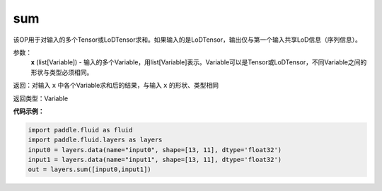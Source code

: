 .. _cn_api_fluid_layers_sum:

sum
-------------------------------

.. py:function:: paddle.fluid.layers.sum(x)

该OP用于对输入的多个Tensor或LoDTensor求和。如果输入的是LoDTensor，输出仅与第一个输入共享LoD信息（序列信息）。

参数：
    **x** (list[Variable]) - 输入的多个Variable，用list[Variable]表示。Variable可以是Tensor或LoDTensor，不同Variable之间的形状与类型必须相同。

返回：对输入 ``x`` 中各个Variable求和后的结果，与输入 ``x`` 的形状、类型相同

返回类型：Variable


**代码示例：**

.. code-block:: python

    import paddle.fluid as fluid
    import paddle.fluid.layers as layers
    input0 = layers.data(name="input0", shape=[13, 11], dtype='float32')
    input1 = layers.data(name="input1", shape=[13, 11], dtype='float32')
    out = layers.sum([input0,input1])







